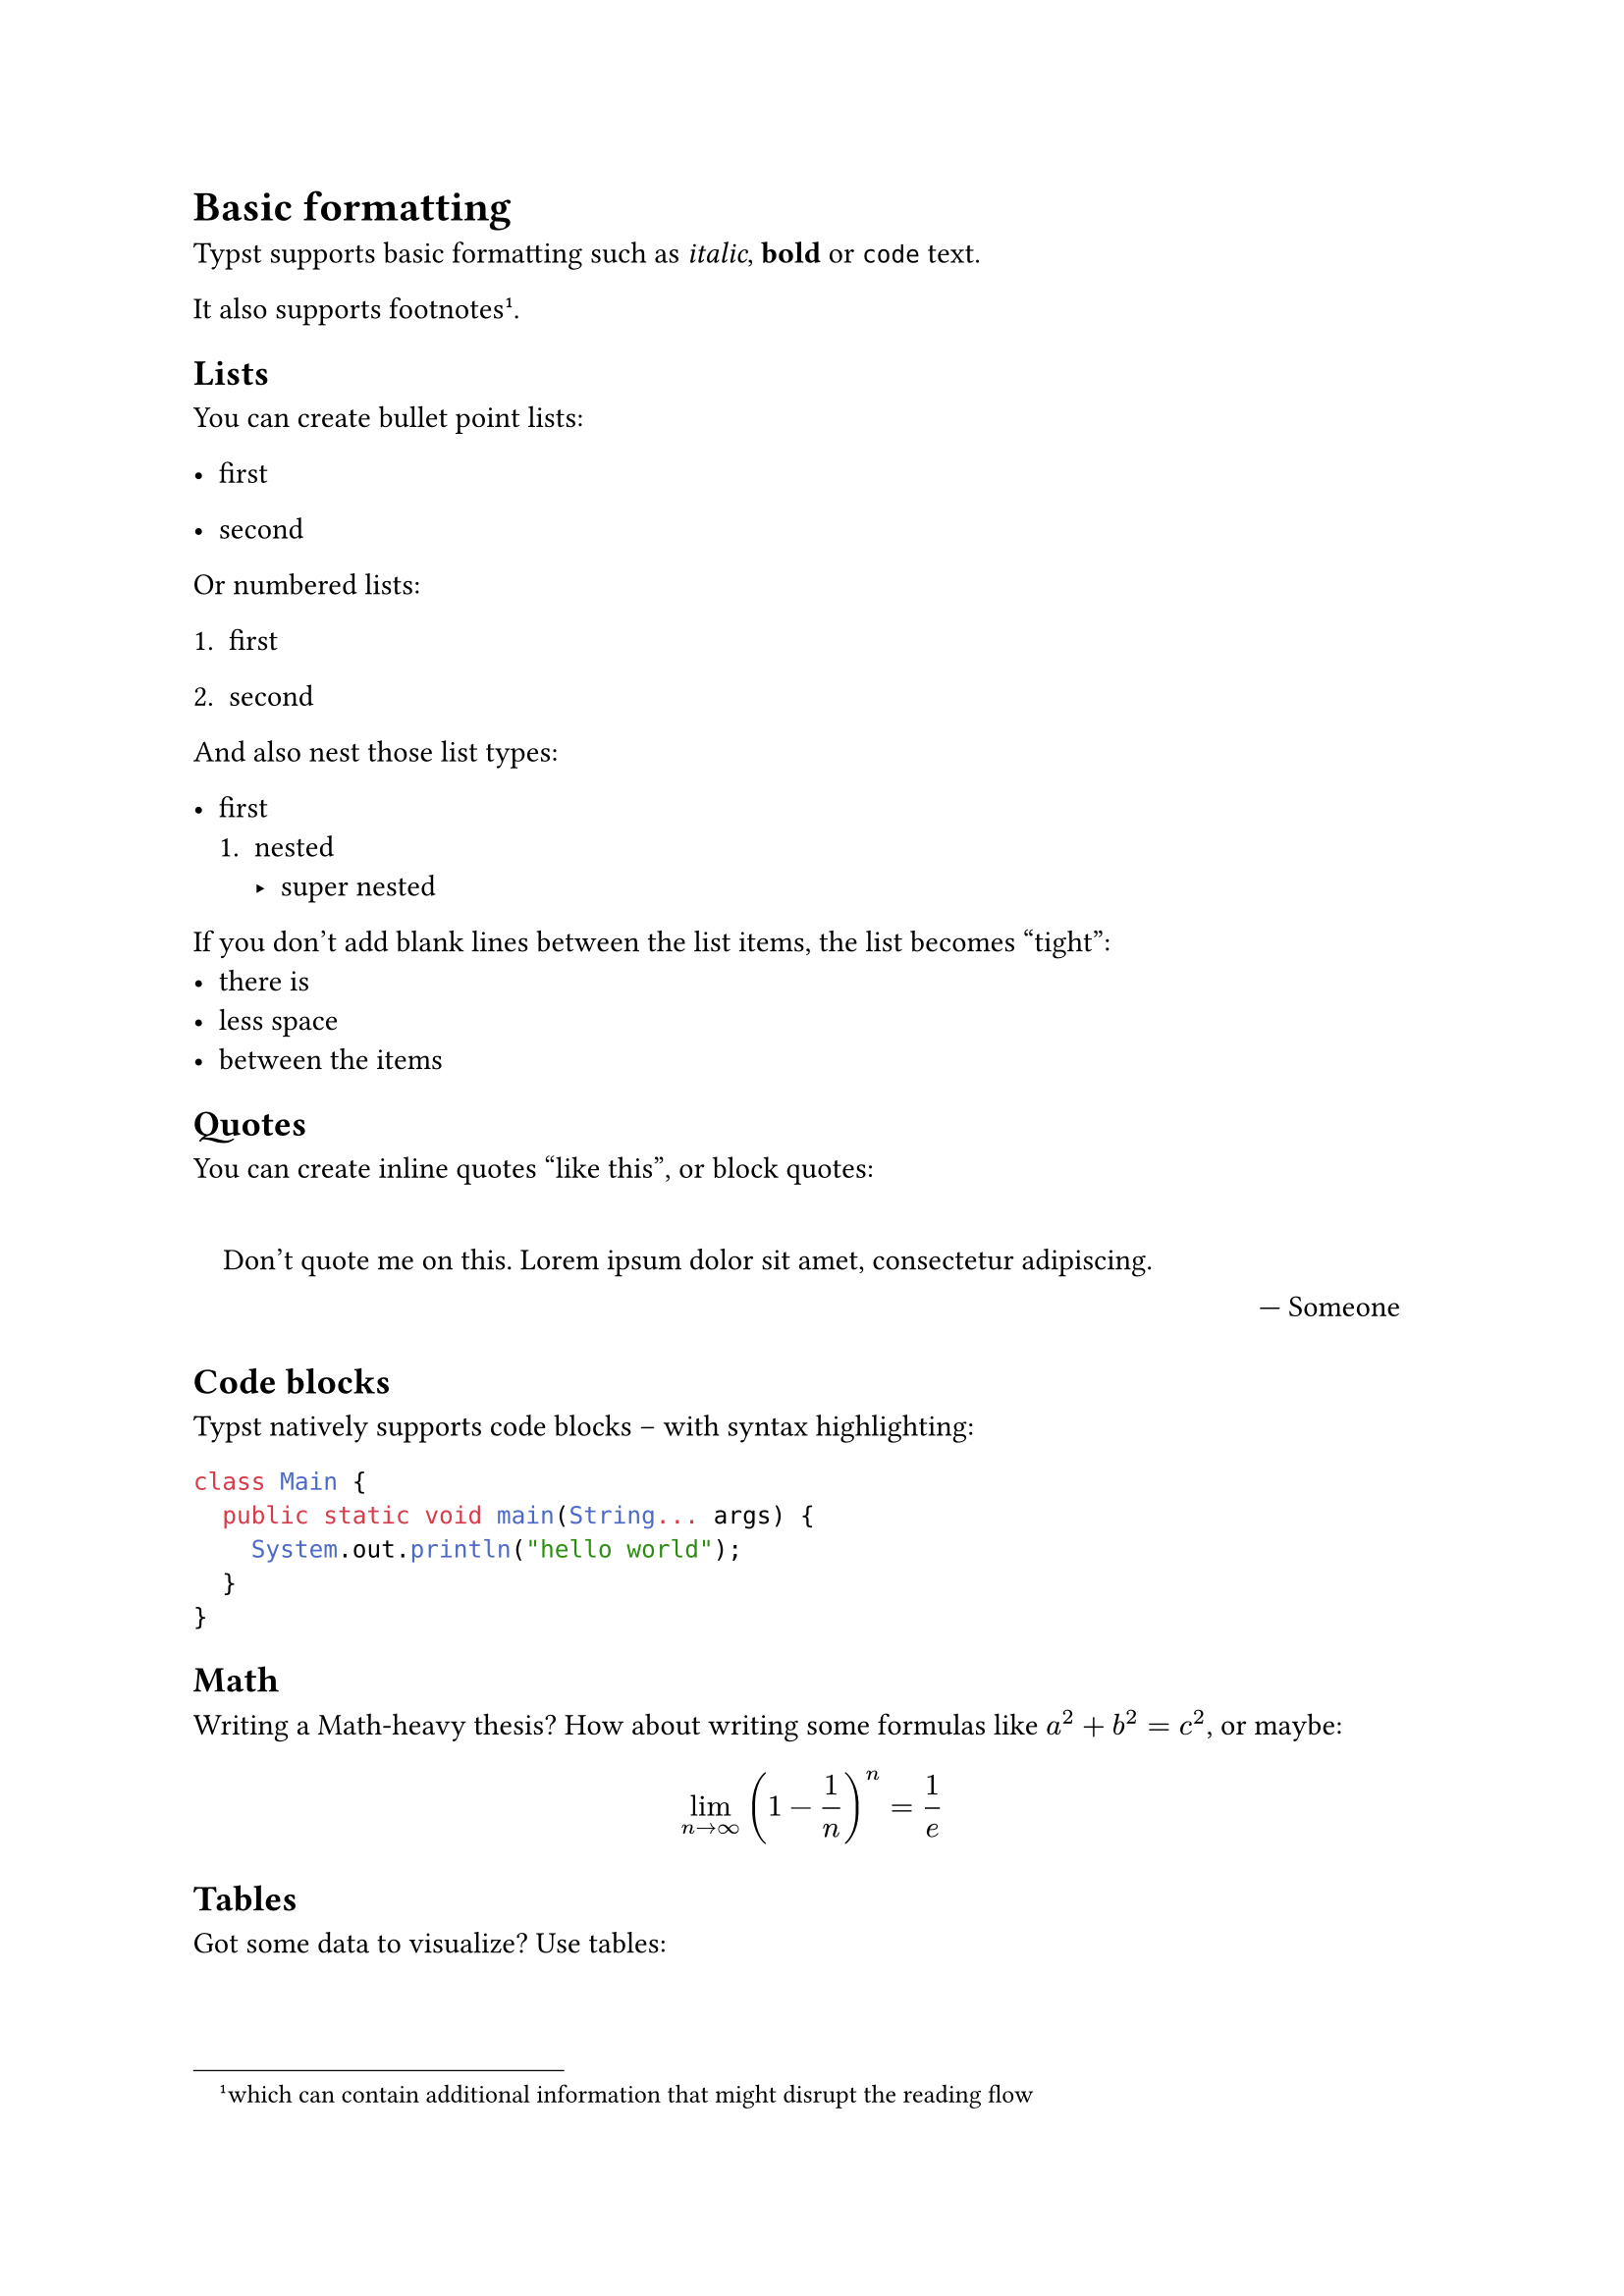 = Basic formatting

Typst supports basic formatting such as _italic_, *bold* or `code` text.

It also supports footnotes #footnote[which can contain additional information that might disrupt the reading flow].

== Lists

You can create bullet point lists:

- first

- second

Or numbered lists:

+ first

+ second

And also nest those list types:

- first
  + nested
    - super nested


If you don't add blank lines between the list items, the list becomes "tight":
- there is
- less space
- between the items

== Quotes

You can create inline quotes #quote[like this], or block quotes:

#quote(block: true, attribution: [Someone])[
  Don't quote me on this. #lorem(7)
]

== Code blocks

Typst natively supports code blocks -- with syntax highlighting:

```java
class Main {
  public static void main(String... args) {
    System.out.println("hello world");
  }
}
```

== Math

Writing a Math-heavy thesis? How about writing some formulas like $a^2 + b^2 = c^2$, or maybe:

$
  lim_(n->oo) (1 - 1/n)^n = 1/e
$

== Tables

Got some data to visualize? Use tables:

#table(
  columns: 2,
  table.header[Number][Word],
  [1], [one],
  [2], [two],
  [3], [three],
)
